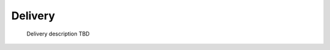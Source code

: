 .. This work is licensed under a Creative Commons Attribution 4.0 International License.

Delivery
=============================================

    Delivery description TBD